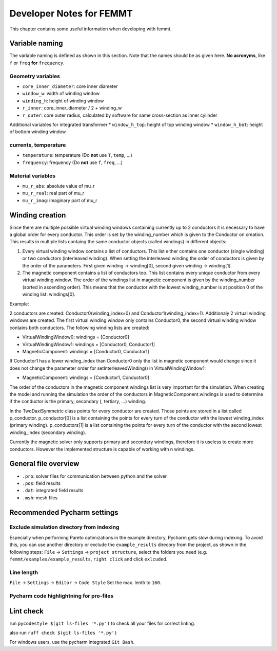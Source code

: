 Developer Notes for FEMMT
===========================

This chapter contains some useful information when developing with femmt.


Variable naming
----------------

The variable naming is defined as shown in this section. Note that the names should be as given here. **No acronyms**, like ``f`` or ``freq`` **for** ``frequency``.

|geometry_core_developer_notes|
|geometry_core_naming_convention|

Geometry variables
###################
* ``core_inner_diameter``: core inner diameter
* ``window_w``: width of winding window
* ``winding_h``: height of winding window
* ``r_inner``: core_inner_diameter / 2 + winding_w
* ``r_outer``: core outer radius, calculated by software for same cross-section as inner cylinder
 
Additional variables for integrated transformer
* ``window_h_top``: height of top winding window
* ``window_h_bot``: height of bottom winding window

currents, temperature
#####################
* ``temperature``: temperature (Do **not** use ``T``, ``temp``, ...)
* ``frequency``: frequency (Do **not** use ``f``, ``freq``, ...)

Material variables
###################
* ``mu_r_abs``: absolute value of mu_r
* ``mu_r_real``: real part of mu_r
* ``mu_r_imag``: imaginary part of mu_r


Winding creation
-----------------

Since there are multiple possible virtual winding windows containing currently up to 2 conductors it is necessary to have a global order for every conductor.
This order is set by the winding_number which is given to the Conductor on creation.
This results in multiple lists containg the same conductor objects (called windings) in different objects:

1. Every virtual winding window contains a list of conductors. This list either contains one conductor (single winding) or two conductors (interleaved winding). When setting the interleaved winding the order of conductors is given by the order of the parameters. First given winding -> winding[0], second given winding -> winding[1].
2. The magnetic component contains a list of conductors too. This list contains every unique conductor from every virtual winding window. The order of the windings list in magnetic component is given by the winding_number (sorted in ascending order). This means that the conductor with the lowest winding_number is at position 0 of the winding list: windings[0].

Example:

2 conductors are created: Conductor0(winding_index=0) and Conductor1(winding_index=1). Additionaly 2 virtual winding windows are created.
The first virtual winding window only contains Conductor0, the second virtual winding window contains both conductors.
The following winding lists are created:

- VirtualWindingWindow0: windings = [Conductor0]
- VirtualWindingWindow1: windings = [Conductor0, Conductor1]
- MagneticComponent: windings = [Conductor0, Conductor1]

If Conductor1 has a lower winding_index than Conductor0 only the list in magnetic component would change since it does not change
the parameter order for setInterleavedWinding() in VirtualWindingWindow1:

- MagneticComponent: windings = [Conductor1, Conductor0]

The order of the conductors in the magnetic component windings list is very important for the simulation.
When creating the model and running the simulation the order of the conductors in MagneticComponent.windings is used to determine
if the conductor is the primary, secondary (, tertiary, ...) winding.

In the TwoDaxiSymmetric class points for every conductor are created. Those points are stored in a list called p_conductor.
p_conductor[0] is a list containing the points for every turn of the conductor with the lowest winding_index (primary winding).
p_conductors[1] is a list containing the points for every turn of the conductor with the second lowest winding_index (secondary winding).

Currently the magnetic solver only supports primary and secondary windings, therefore it is useless to create more conductors.
However the implemented structure is capable of working with n windings.


General file overview
---------------------

* ``.pro``: solver files for communication between python and the solver
* ``.pos``: field results
* ``.dat``: integrated field results
* ``.msh``: mesh files

Recommended Pycharm settings
---------------------------------------------------------------

Exclude simulation directory from indexing
#########################################################

Especially when performing Pareto optimizations in the example directory, Pycharm gets slow during indexing. To avoid this, you can use another directory or exclude the ``example_results`` direcory from the project, as shown in the following steps:
``File`` -> ``Settings`` -> ``project structure``, select the folders you need (e.g. ``femmt/examples/example_results``, ``right click`` and click ``exlcuded``.

Line length
#########################################################

``File`` -> ``Settings`` -> ``Editor`` -> ``Code Style``
Set the max. lenth to ``160``.

Pycharm code highlightning for pro-files
#########################################################

|image_pycharm_configuration_pro_files|

.. |geometry_core_developer_notes| image:: ../images/geometry_core_developer_notes.png
.. |geometry_core_naming_convention| image:: ../images/geometry_core_naming_convention.png
.. |image_pycharm_configuration_pro_files| image:: ../images/pycharm_configuration_pro_files.png


Lint check
---------------------------------------------------------------

run
``pycodestyle $(git ls-files '*.py')``
to check all your files for correct linting.

also run
``ruff check $(git ls-files '*.py')``

For windows users, use the pycharm integrated ``Git Bash``.
